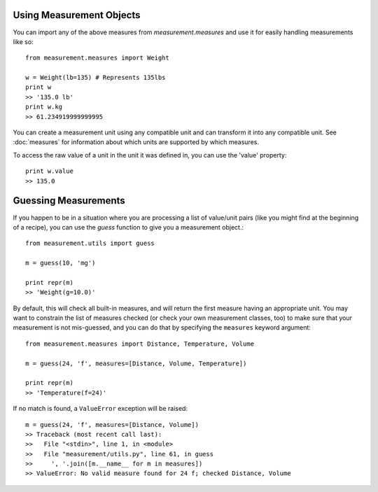
Using Measurement Objects
=========================

You can import any of the above measures from `measurement.measures` 
and use it for easily handling measurements like so::

    from measurement.measures import Weight

    w = Weight(lb=135) # Represents 135lbs
    print w
    >> '135.0 lb'
    print w.kg
    >> 61.234919999999995

You can create a measurement unit using any compatible unit and can transform
it into any compatible unit.  See :doc:`measures` for information about which
units are supported by which measures.

To access the raw value of a unit in the unit it was defined in, you can use
the 'value' property::

    print w.value
    >> 135.0


Guessing Measurements
=====================

If you happen to be in a situation where you are processing a list of
value/unit pairs (like you might find at the beginning of a recipe), you can
use the `guess` function to give you a measurement object.::

    from measurement.utils import guess

    m = guess(10, 'mg')

    print repr(m)
    >> 'Weight(g=10.0)'

By default, this will check all built-in measures, and will return the first
measure having an appropriate unit.  You may want to constrain the list of
measures checked (or check your own measurement classes, too) to make sure
that your measurement is not mis-guessed, and you can do that by specifying
the ``measures`` keyword argument::

    from measurement.measures import Distance, Temperature, Volume

    m = guess(24, 'f', measures=[Distance, Volume, Temperature])
    
    print repr(m)
    >> 'Temperature(f=24)'

If no match is found, a ``ValueError`` exception will be raised::

    m = guess(24, 'f', measures=[Distance, Volume])
    >> Traceback (most recent call last):
    >>   File "<stdin>", line 1, in <module>
    >>   File "measurement/utils.py", line 61, in guess
    >>     ', '.join([m.__name__ for m in measures])
    >> ValueError: No valid measure found for 24 f; checked Distance, Volume


